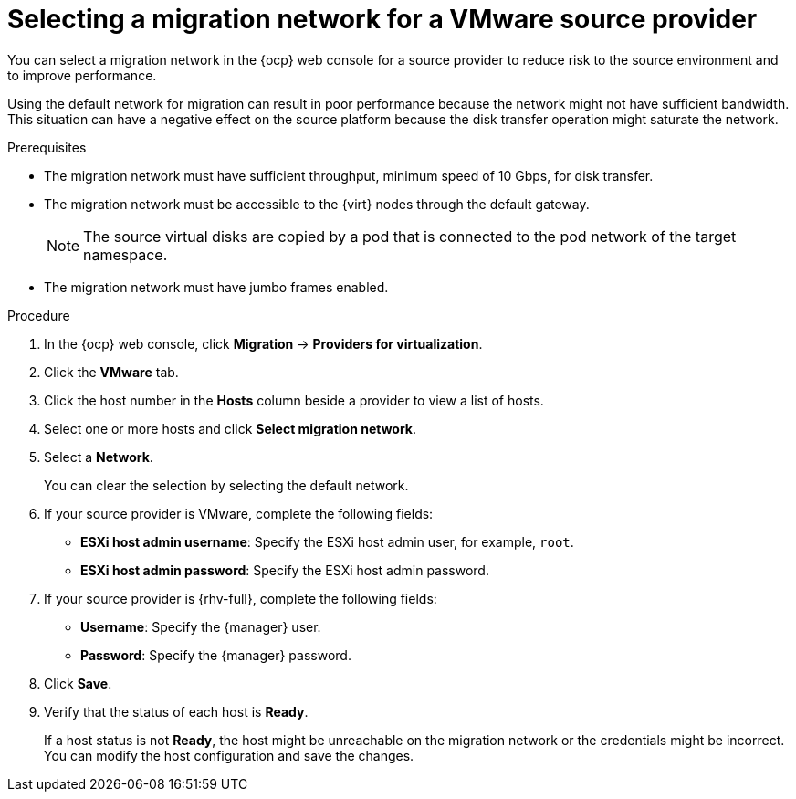 // Module included in the following assemblies:
//
// * documentation/doc-Migration_Toolkit_for_Virtualization/master.adoc

:_content-type: PROCEDURE
[id="selecting-migration-network-for-vmware-source-provider_{context}"]
= Selecting a migration network for a VMware source provider

You can select a migration network in the {ocp} web console for a source provider to reduce risk to the source environment and to improve performance.

Using the default network for migration can result in poor performance because the network might not have sufficient bandwidth. This situation can have a negative effect on the source platform because the disk transfer operation might saturate the network.

.Prerequisites

* The migration network must have sufficient throughput, minimum speed of 10 Gbps, for disk transfer.
* The migration network must be accessible to the {virt} nodes through the default gateway.
+
[NOTE]
====
The source virtual disks are copied by a pod that is connected to the pod network of the target namespace.
====

* The migration network must have jumbo frames enabled.

.Procedure

. In the {ocp} web console, click *Migration* -> *Providers for virtualization*.
. Click the *VMware* tab.
. Click the host number in the *Hosts* column beside a provider to view a list of hosts.
. Select one or more hosts and click *Select migration network*.
. Select a *Network*.
+
You can clear the selection by selecting the default network.

. If your source provider is VMware, complete the following fields:
* *ESXi host admin username*: Specify the ESXi host admin user, for example, `root`.
* *ESXi host admin password*: Specify the ESXi host admin password.

. If your source provider is {rhv-full}, complete the following fields:
* *Username*: Specify the {manager} user.
* *Password*: Specify the {manager} password.
. Click *Save*.
. Verify that the status of each host is *Ready*.
+
If a host status is not *Ready*, the host might be unreachable on the migration network or the credentials might be incorrect. You can modify the host configuration and save the changes.
